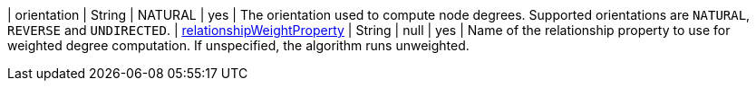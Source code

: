 // DO NOT EDIT: File generated automatically
| orientation | String | NATURAL | yes | The orientation used to compute node degrees. Supported orientations are `NATURAL`, `REVERSE` and `UNDIRECTED`.
| xref:common-usage/running-algos.adoc#common-configuration-relationship-weight-property[relationshipWeightProperty] | String | null | yes | Name of the relationship property to use for weighted degree computation. If unspecified, the algorithm runs unweighted.

